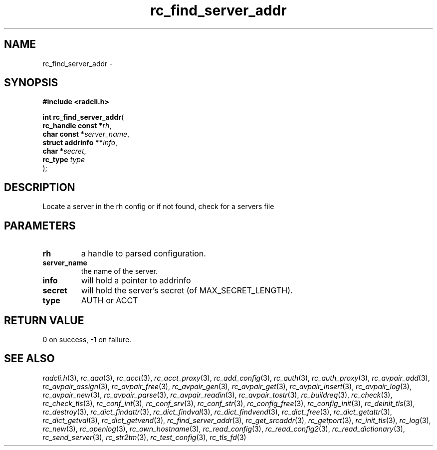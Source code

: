 .\" File automatically generated by doxy2man0.2
.\" Generation date: Sat Jun 6 2015
.TH rc_find_server_addr 3 2015-06-06 "radcli" "Simple radius library"
.SH "NAME"
rc_find_server_addr \- 
.SH SYNOPSIS
.nf
.B #include <radcli.h>
.sp
\fBint rc_find_server_addr\fP(
    \fBrc_handle const   *\fP\fIrh\fP,
    \fBchar const        *\fP\fIserver_name\fP,
    \fBstruct addrinfo  **\fP\fIinfo\fP,
    \fBchar              *\fP\fIsecret\fP,
    \fBrc_type            \fP\fItype\fP
);
.fi
.SH DESCRIPTION
.PP 
Locate a server in the rh config or if not found, check for a servers file
.SH PARAMETERS
.TP
.B rh
a handle to parsed configuration. 

.TP
.B server_name
the name of the server. 

.TP
.B info
will hold a pointer to addrinfo 

.TP
.B secret
will hold the server's secret (of MAX_SECRET_LENGTH). 

.TP
.B type
AUTH or ACCT

.SH RETURN VALUE
.PP
0 on success, -1 on failure. 
.SH SEE ALSO
.PP
.nh
.ad l
\fIradcli.h\fP(3), \fIrc_aaa\fP(3), \fIrc_acct\fP(3), \fIrc_acct_proxy\fP(3), \fIrc_add_config\fP(3), \fIrc_auth\fP(3), \fIrc_auth_proxy\fP(3), \fIrc_avpair_add\fP(3), \fIrc_avpair_assign\fP(3), \fIrc_avpair_free\fP(3), \fIrc_avpair_gen\fP(3), \fIrc_avpair_get\fP(3), \fIrc_avpair_insert\fP(3), \fIrc_avpair_log\fP(3), \fIrc_avpair_new\fP(3), \fIrc_avpair_parse\fP(3), \fIrc_avpair_readin\fP(3), \fIrc_avpair_tostr\fP(3), \fIrc_buildreq\fP(3), \fIrc_check\fP(3), \fIrc_check_tls\fP(3), \fIrc_conf_int\fP(3), \fIrc_conf_srv\fP(3), \fIrc_conf_str\fP(3), \fIrc_config_free\fP(3), \fIrc_config_init\fP(3), \fIrc_deinit_tls\fP(3), \fIrc_destroy\fP(3), \fIrc_dict_findattr\fP(3), \fIrc_dict_findval\fP(3), \fIrc_dict_findvend\fP(3), \fIrc_dict_free\fP(3), \fIrc_dict_getattr\fP(3), \fIrc_dict_getval\fP(3), \fIrc_dict_getvend\fP(3), \fIrc_find_server_addr\fP(3), \fIrc_get_srcaddr\fP(3), \fIrc_getport\fP(3), \fIrc_init_tls\fP(3), \fIrc_log\fP(3), \fIrc_new\fP(3), \fIrc_openlog\fP(3), \fIrc_own_hostname\fP(3), \fIrc_read_config\fP(3), \fIrc_read_config2\fP(3), \fIrc_read_dictionary\fP(3), \fIrc_send_server\fP(3), \fIrc_str2tm\fP(3), \fIrc_test_config\fP(3), \fIrc_tls_fd\fP(3)
.ad
.hy
